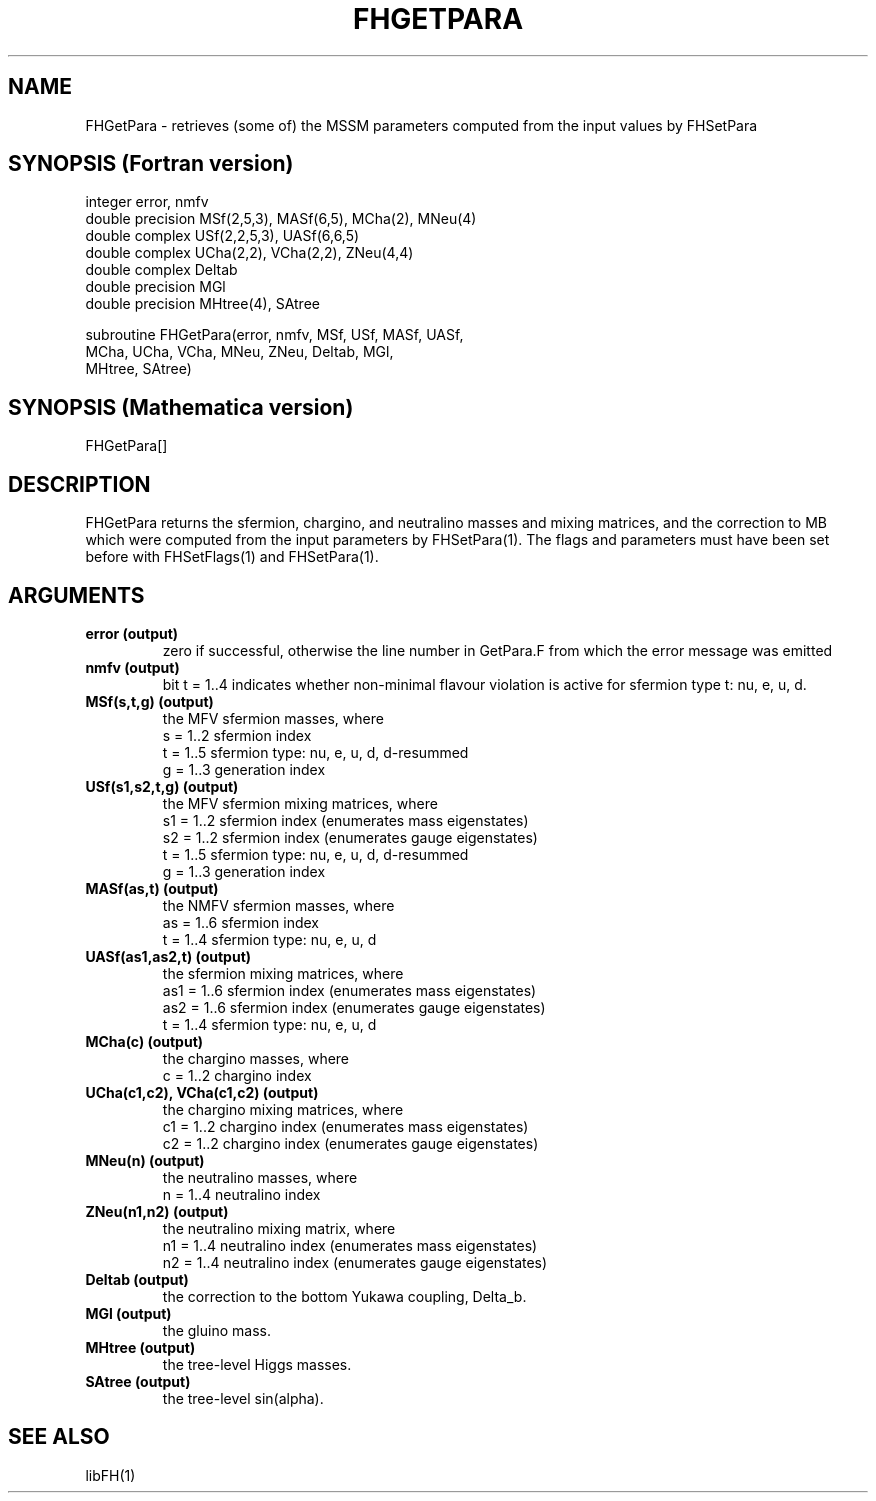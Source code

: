.TH FHGETPARA 1 "2-Oct-2013"
.SH NAME
.PP
FHGetPara \- retrieves (some of) the MSSM parameters computed from the  
input values by FHSetPara
.SH SYNOPSIS (Fortran version)
.PP
integer error, nmfv
.br
double precision MSf(2,5,3), MASf(6,5), MCha(2), MNeu(4)
.br
double complex USf(2,2,5,3), UASf(6,6,5)
.br
double complex UCha(2,2), VCha(2,2), ZNeu(4,4)
.br
double complex Deltab
.br
double precision MGl
.br
double precision MHtree(4), SAtree
.sp
subroutine FHGetPara(error, nmfv, MSf, USf, MASf, UASf,
.br
  MCha, UCha, VCha, MNeu, ZNeu, Deltab, MGl,
.br
  MHtree, SAtree)
.SH SYNOPSIS (Mathematica version)
.PP
FHGetPara[]
.SH DESCRIPTION
FHGetPara returns the sfermion, chargino, and neutralino masses and
mixing matrices, and the correction to MB which were computed from the
input parameters by FHSetPara(1).  The flags and parameters must have been
set before with FHSetFlags(1) and FHSetPara(1).
.SH ARGUMENTS
.TP
.B error (output)
zero if successful, otherwise the line number in GetPara.F from which
the error message was emitted
.TP
.B nmfv (output)
bit t = 1..4 indicates whether non-minimal flavour violation is
active for sfermion type t: nu, e, u, d.
.TP
.B MSf(s,t,g) (output)
the MFV sfermion masses, where
.br
s = 1..2  sfermion index
.br
t = 1..5  sfermion type: nu, e, u, d, d-resummed
.br
g = 1..3  generation index
.TP
.B USf(s1,s2,t,g) (output)
the MFV sfermion mixing matrices, where
.br
s1 = 1..2  sfermion index (enumerates mass eigenstates)
.br
s2 = 1..2  sfermion index (enumerates gauge eigenstates)
.br
t  = 1..5  sfermion type: nu, e, u, d, d-resummed
.br
g  = 1..3  generation index
.TP
.B MASf(as,t) (output)
the NMFV sfermion masses, where
.br
as = 1..6  sfermion index
.br
t  = 1..4  sfermion type: nu, e, u, d
.TP
.B UASf(as1,as2,t) (output)
the sfermion mixing matrices, where
.br
as1 = 1..6  sfermion index (enumerates mass eigenstates)
.br
as2 = 1..6  sfermion index (enumerates gauge eigenstates)
.br
t   = 1..4  sfermion type: nu, e, u, d
.TP
.B MCha(c) (output)
the chargino masses, where
.br
c  = 1..2  chargino index
.TP
.B UCha(c1,c2), VCha(c1,c2) (output)
the chargino mixing matrices, where
.br
c1 = 1..2  chargino index (enumerates mass eigenstates)
.br
c2 = 1..2  chargino index (enumerates gauge eigenstates)
.TP
.B MNeu(n) (output)
the neutralino masses, where
.br
n  = 1..4  neutralino index
.TP
.B ZNeu(n1,n2) (output)
the neutralino mixing matrix, where
.br
n1 = 1..4  neutralino index (enumerates mass eigenstates)
.br
n2 = 1..4  neutralino index (enumerates gauge eigenstates)
.TP
.B Deltab (output)
the correction to the bottom Yukawa coupling, Delta_b.
.TP
.B MGl (output)
the gluino mass.
.TP
.B MHtree (output)
the tree-level Higgs masses.
.TP
.B SAtree (output)
the tree-level sin(alpha).
.SH SEE ALSO
.PP
libFH(1)
